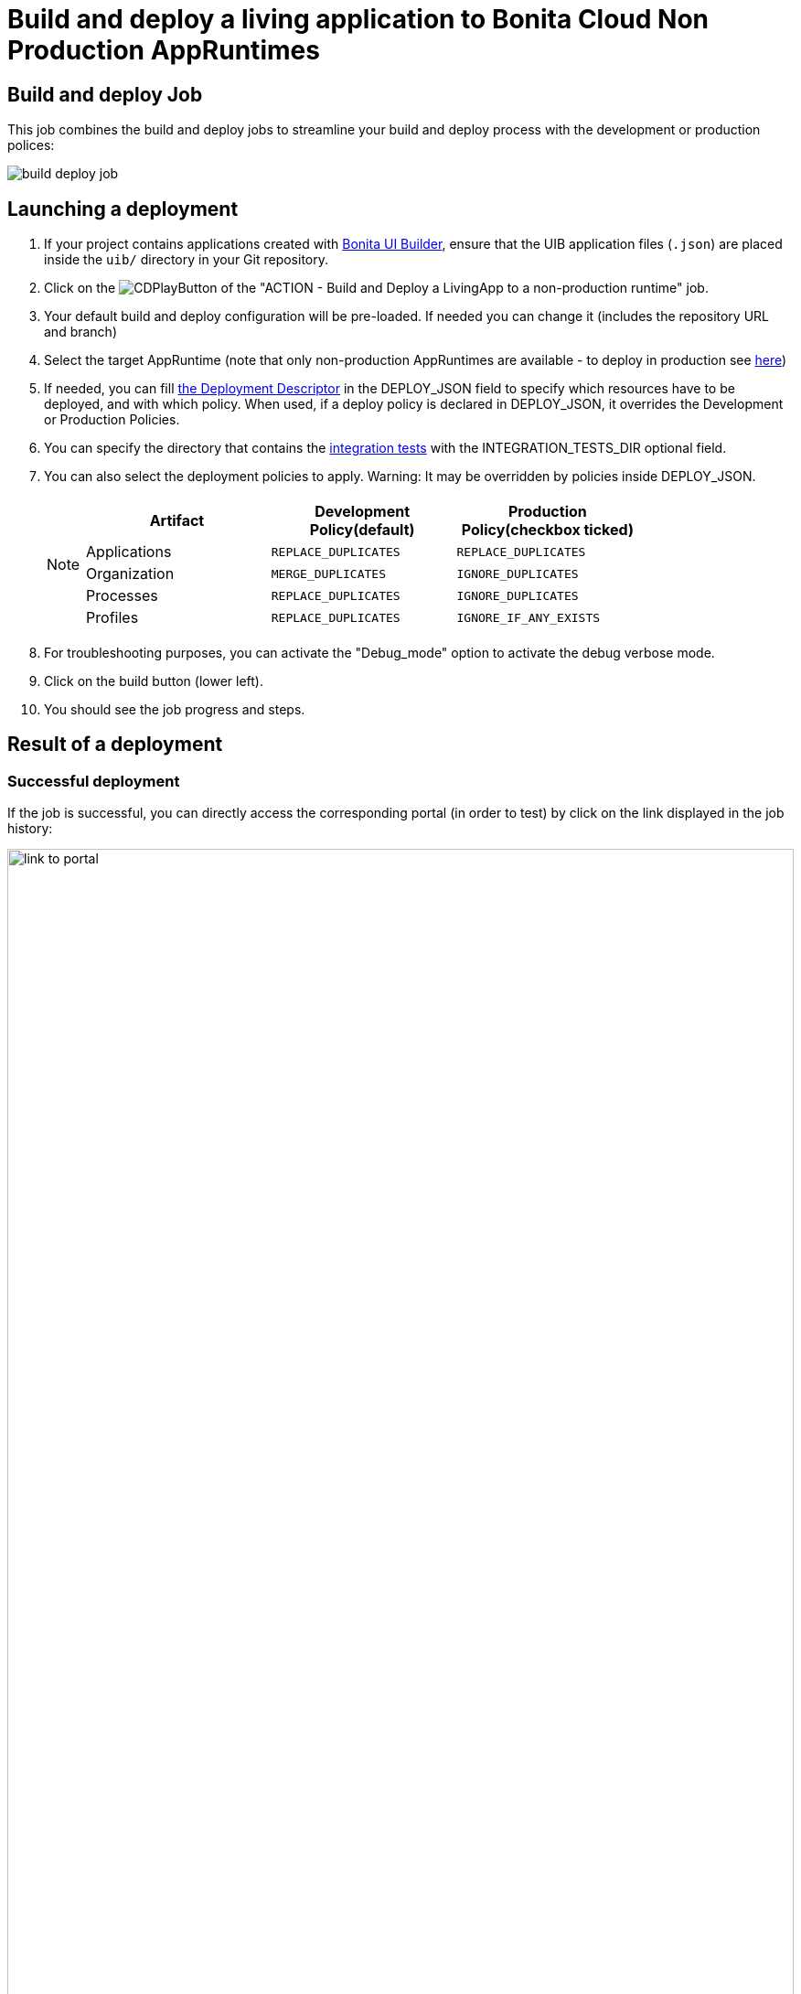 = Build and deploy a living application to Bonita Cloud Non Production AppRuntimes
:description:  Explain how to build and deploy a living application to Bonita Cloud Non Production AppRuntimes
:page-aliases: ROOT:Continuous_Delivery_Build_and_deploy.adoc

== Build and deploy Job

This job combines the build and deploy jobs to streamline your build and deploy process with the development or production polices:

image:build-deploy-job.png[]

== Launching a deployment

. If your project contains applications created with xref:bonita:ROOT:applications/ui-builder/bonita-ui-builder[Bonita UI Builder], ensure that the UIB application files (`.json`) are placed inside the `uib/` directory in your Git repository.
. Click on the image:jenkins-play-button.png[CDPlayButton] of the "ACTION - Build and Deploy a LivingApp to a non-production runtime" job.
. Your default build and deploy configuration will be pre-loaded. If needed you can change it (includes the repository URL and branch)
. Select the target AppRuntime (note that only non-production AppRuntimes are available - to deploy in production see xref:living-application//deploying-to-bonita-cloud.adoc[here])
. If needed, you can fill xref:{bcdVersion}@bcd:ROOT:deployer.adoc#deployment_descriptor_file[the Deployment Descriptor] in the DEPLOY_JSON field to specify which resources have to be deployed, and with which policy. When used, if a deploy policy is declared in DEPLOY_JSON, it overrides the Development or Production Policies.
. You can specify the directory that contains the xref:living-application/test-a-living-application.adoc[integration tests] with the INTEGRATION_TESTS_DIR optional field.
. You can also select the deployment policies to apply. Warning: It may be overridden by policies inside DEPLOY_JSON.
+
[NOTE]
====

|===
| Artifact | Development Policy(default) | Production Policy(checkbox ticked)

| Applications
| `REPLACE_DUPLICATES`
| `REPLACE_DUPLICATES`

| Organization
| `MERGE_DUPLICATES`
| `IGNORE_DUPLICATES`

| Processes
| `REPLACE_DUPLICATES`
| `IGNORE_DUPLICATES`

| Profiles
| `REPLACE_DUPLICATES`
| `IGNORE_IF_ANY_EXISTS`
|===

====
+
. For troubleshooting purposes, you can activate the "Debug_mode" option to activate the debug verbose mode.
. Click on the build button (lower left).
. You should see the job progress and steps.

== Result of a deployment

=== Successful deployment

If the job is successful, you can directly access the corresponding portal (in order to test) by click on the link displayed in the job history:

image:link-to-portal.png[,100%]

=== Failed deployment

If the job fails, then you need to open its logs to understand the issues.
